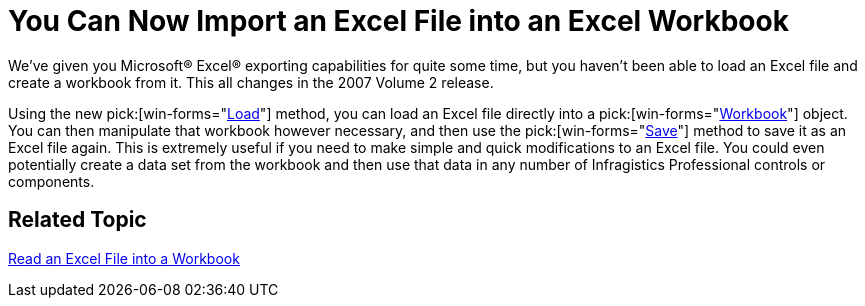 ﻿////

|metadata|
{
    "name": "win-you-can-now-import-an-excel-file-into-an-excel-workbook-whats-new-20072",
    "controlName": [],
    "tags": [],
    "guid": "{CA797036-8F23-4098-9D73-D98E98A4A2F5}",  
    "buildFlags": [],
    "createdOn": "0001-01-01T00:00:00Z"
}
|metadata|
////

= You Can Now Import an Excel File into an Excel Workbook

We've given you Microsoft® Excel® exporting capabilities for quite some time, but you haven't been able to load an Excel file and create a workbook from it. This all changes in the 2007 Volume 2 release.

Using the new  pick:[win-forms="link:{ApiPlatform}documents.excel{ApiVersion}~infragistics.documents.excel.workbook~load.html[Load]"] method, you can load an Excel file directly into a  pick:[win-forms="link:{ApiPlatform}documents.excel{ApiVersion}~infragistics.documents.excel.workbook.html[Workbook]"]  object. You can then manipulate that workbook however necessary, and then use the  pick:[win-forms="link:{ApiPlatform}documents.excel{ApiVersion}~infragistics.documents.excel.workbook~save.html[Save]"]  method to save it as an Excel file again. This is extremely useful if you need to make simple and quick modifications to an Excel file. You could even potentially create a data set from the workbook and then use that data in any number of Infragistics Professional controls or components.

== Related Topic

link:excelengine-read-an-excel-file-into-a-workbook.html[Read an Excel File into a Workbook]
